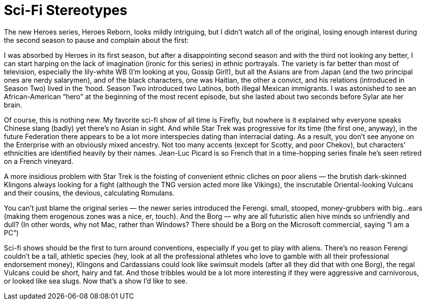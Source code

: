 = Sci-Fi Stereotypes

The new Heroes series, Heroes Reborn, looks mildly intriguing, but I didn’t watch all of the original, losing enough interest during the second season to pause and complain about the first:

I was absorbed by Heroes in its first season, but after a disappointing second season and with the third not looking any better, I can start harping on the lack of imagination (ironic for this series) in ethnic portrayals. The variety is far better than most of television, especially the lily-white WB (I’m looking at you, Gossip Girl!), but all the Asians are from Japan (and the two principal ones are nerdy salarymen), and of the black characters, one was Haitian, the other a convict, and his relations (introduced in Season Two) lived in the ‘hood. Season Two introduced two Latinos, both illegal Mexican immigrants. I was astonished to see an African-American “hero” at the beginning of the most recent episode, but she lasted about two seconds before Sylar ate her brain.

Of course, this is nothing new. My favorite sci-fi show of all time is Firefly, but nowhere is it explained why everyone speaks Chinese slang (badly) yet there’s no Asian in sight. And while Star Trek was progressive for its time (the first one, anyway), in the future Federation there appears to be a lot more interspecies dating than interracial dating. As a result, you don’t see anyone on the Enterprise with an obviously mixed ancestry. Not too many accents (except for Scotty, and poor Chekov), but characters’ ethnicities are identified heavily by their names. Jean-Luc Picard is so French that in a time-hopping series finale he’s seen retired on a French vineyard.

A more insidious problem with Star Trek is the foisting of convenient ethnic cliches on poor aliens — the brutish dark-skinned Klingons always looking for a fight (although the TNG version acted more like Vikings), the inscrutable Oriental-looking Vulcans and their cousins, the devious, calculating Romulans.

You can’t just blame the original series — the newer series introduced the Ferengi. small, stooped, money-grubbers with big…ears (making them erogenous zones was a nice, er, touch). And the Borg — why are all futuristic alien hive minds so unfriendly and dull? (In other words, why not Mac, rather than Windows? There should be a Borg on the Microsoft commercial, saying “I am a PC”)

Sci-fi shows should be the first to turn around conventions, especially if you get to play with aliens. There’s no reason Ferengi couldn’t be a tall, athletic species (hey, look at all the professional athletes who love to gamble with all their professional endorsement money), Klingons and Cardassians could look like swimsuit models (after all they did that with one Borg), the regal Vulcans could be short, hairy and fat. And those tribbles would be a lot more interesting if they were aggressive and carnivorous, or looked like sea slugs. Now that’s a show I’d like to see.
